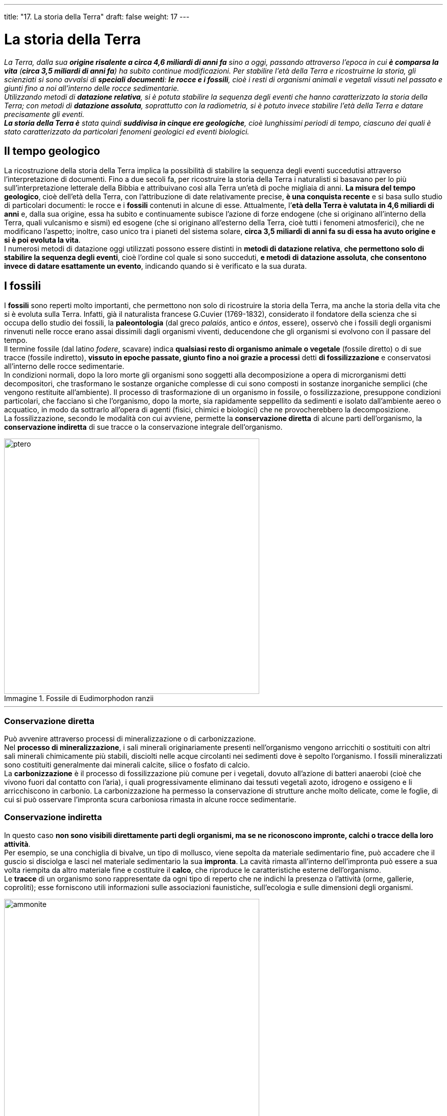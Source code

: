 ---
title: "17. La storia della Terra"
draft: false
weight: 17
---

= La storia della Terra
:toc: preamble
:toc-title: Contenuti:
:table-caption: Tabella
:figure-caption: Immagine

_La Terra, dalla sua *origine risalente a circa 4,6 miliardi di anni fa* sino a oggi, passando attraverso l’epoca in cui *è comparsa la vita* (*circa 3,5 miliardi di anni fa*) ha subito continue modificazioni. Per stabilire l’età della Terra e ricostruirne la storia, gli scienziati si sono avvalsi di *speciali documenti*: *le rocce e i fossili*, cioè i resti di organismi animali e vegetali vissuti nel passato e giunti fino a noi all’interno delle rocce sedimentarie. +
Utilizzando metodi di *datazione relativa*, si è potuta stabilire la sequenza degli eventi che hanno caratterizzato la storia della Terra; con metodi di *datazione assoluta*, soprattutto con la radiometria, si è potuto invece stabilire l’età della Terra e datare precisamente gli eventi. +
*La storia della Terra è* stata quindi *suddivisa in cinque ere geologiche*, cioè lunghissimi periodi di tempo, ciascuno dei quali è stato caratterizzato da particolari fenomeni geologici ed eventi biologici._

== Il tempo geologico

La ricostruzione della storia della Terra implica la possibilità di stabilire la sequenza degli eventi succedutisi attraverso l’interpretazione di documenti. Fino a due secoli fa, per ricostruire la storia della Terra i naturalisti si basavano per lo più sull’interpretazione letterale della Bibbia e attribuivano così alla Terra un’età di poche migliaia di anni. *La misura del tempo geologico*, cioè dell’età della Terra, con l’attribuzione di date relativamente precise, *è una conquista recente* e si basa sullo studio di particolari documenti: le rocce e i *fossili* contenuti in alcune di esse. Attualmente, l’*età della Terra è valutata in 4,6 miliardi di anni* e, dalla sua origine, essa ha subito e continuamente subisce l’azione di forze endogene (che si originano all’interno della Terra, quali vulcanismo e sismi) ed esogene (che si originano all’esterno della Terra, cioè tutti i fenomeni atmosferici), che ne modificano l’aspetto; inoltre, caso unico tra i pianeti del sistema solare, *circa 3,5 miliardi di anni fa su di essa ha avuto origine e si è poi evoluta la vita*. +
I numerosi metodi di datazione oggi utilizzati possono essere distinti in *metodi di datazione relativa*, *che permettono solo di stabilire la sequenza degli eventi*, cioè l’ordine col quale si sono succeduti, *e metodi di datazione assoluta*, *che consentono invece di datare esattamente un evento*, indicando quando si è verificato e la sua durata.

== I fossili

I *fossili* sono reperti molto importanti, che permettono non solo di ricostruire la storia della Terra, ma anche la storia della vita che si è evoluta sulla Terra. Infatti, già il naturalista francese G.Cuvier (1769-1832), considerato il fondatore della scienza che si occupa dello studio dei fossili, la *paleontologia* (dal greco _palaiós_, antico e _óntos_, essere), osservò che i fossili degli organismi rinvenuti nelle rocce erano assai dissimili dagli organismi viventi, deducendone che gli organismi si evolvono con il passare del tempo. +
Il termine fossile (dal latino _fodere_, scavare) indica *qualsiasi resto di organismo animale o vegetale* (fossile diretto) o di sue tracce (fossile indiretto), *vissuto in epoche passate, giunto fino a noi grazie a processi* detti *di fossilizzazione* e conservatosi all’interno delle rocce sedimentarie. +
In condizioni normali, dopo la loro morte gli organismi sono soggetti alla decomposizione a opera di microrganismi detti decompositori, che trasformano le sostanze organiche complesse di cui sono composti in sostanze inorganiche semplici (che vengono restituite all’ambiente). Il processo di trasformazione di un organismo in fossile, o fossilizzazione, presuppone condizioni particolari, che facciano sì che l’organismo, dopo la morte, sia rapidamente seppellito da sedimenti e isolato dall’ambiente aereo o acquatico, in modo da sottrarlo all’opera di agenti (fisici, chimici e biologici) che ne provocherebbero la decomposizione. +
La fossilizzazione, secondo le modalità con cui avviene, permette la *conservazione diretta* di alcune parti dell’organismo, la *conservazione indiretta* di sue tracce o la conservazione integrale dell’organismo.


.Fossile di Eudimorphodon ranzii
image::https://upload.wikimedia.org/wikipedia/commons/thumb/8/84/Eudimorphodon_ranzii.jpg/1024px-Eudimorphodon_ranzii.jpg[ptero,500]
---
=== Conservazione diretta

Può avvenire attraverso processi di mineralizzazione o di carbonizzazione. +
Nel *processo di mineralizzazione*, i sali minerali originariamente presenti nell’organismo vengono arricchiti o sostituiti con altri sali minerali chimicamente più stabili, disciolti nelle acque circolanti nei sedimenti dove è sepolto l’organismo. I fossili mineralizzati sono costituiti generalmente dai minerali calcite, silice o fosfato di calcio. +
La *carbonizzazione* è il processo di fossilizzazione più comune per i vegetali, dovuto all’azione di batteri anaerobi (cioè che vivono fuori dal contatto con l’aria), i quali progressivamente eliminano dai tessuti vegetali azoto, idrogeno e ossigeno e li arricchiscono in carbonio. La carbonizzazione ha permesso la conservazione di strutture anche molto delicate, come le foglie, di cui si può osservare l’impronta scura carboniosa rimasta in alcune rocce sedimentarie.

=== Conservazione indiretta

In questo caso *non sono visibili direttamente parti degli organismi, ma se ne riconoscono impronte, calchi o tracce della loro attività*. +
Per esempio, se una conchiglia di bivalve, un tipo di mollusco, viene sepolta da materiale sedimentario fine, può accadere che il guscio si disciolga e lasci nel materiale sedimentario la sua *impronta*. La cavità rimasta all’interno dell’impronta può essere a sua volta riempita da altro materiale fine e costituire il *calco*, che riproduce le caratteristiche esterne dell’organismo. +
Le *tracce* di un organismo sono rappresentate da ogni tipo di reperto che ne indichi la presenza o l’attività (orme, gallerie, coproliti); esse forniscono utili informazioni sulle associazioni faunistiche, sull’ecologia e sulle dimensioni degli organismi.


.Sezione di un'ammonite fossile. È visibile la struttura interna della conchiglia, con la parte concamerata (fragmocono). Le camere del fragmocono sono in parte riempite di cristalli di calcite
image::https://upload.wikimedia.org/wikipedia/commons/thumb/7/78/Ammonite_section.JPG/712px-Ammonite_section.JPG[ammonite,500]
---
=== Conservazione integrale

Può raramente accadere che si conservi tutto l’organismo, inglobato, per esempio, all’interno dell’ambra o del permafrost o in seguito a mummificazione naturale. +
Piccoli organismi animali invertebrati, soprattutto insetti, si conservano perfettamente integri per inclusione in *ambra*, resina fossile solidificata prodotta da antiche conifere. +
Alcuni mammut sono stati rinvenuti in Siberia con le carni ancora intatte e con il loro folto mantello peloso, inclusi nel *permafrost*, strato di suolo permanentemente ghiacciato presente in alcune zone della Terra ad alte latitudini. +
La *mummificazione naturale* si verifica quando i tessuti e le parti molli dell’organismo si disseccano e si conservano senza degradarsi completamente: questo processo può avvenire in luoghi asciutti e chiusi o con climi semiaridi. Sono così potuti pervenire a noi resti mummificati di uomini preistorici.

.Formica inglobata in ambra fossile
image::https://upload.wikimedia.org/wikipedia/commons/thumb/2/2c/An_ant_in_amber.jpg/800px-An_ant_in_amber.jpg[ambra,500]
---
== Metodi di datazione relativa

I *metodi di datazione relativa* delle rocce e dei fossili *consentono di stabilire la successione reciproca con la quale si sono verificati eventi*, geologici o biologici, ma non di assegnarne una data. +
Tre sono i criteri seguiti: il criterio stratigrafico, il criterio paleontologico e il criterio litologico. +
Il *criterio stratigrafico* si basa sull’osservazione che, in generale, in una successione di strati sedimentari, quelli che si trovano più in basso sono più antichi degli strati superiori , per cui anche la sequenza degli eventi geologici che li ha originati segue lo stesso ordine cronologico. Tuttavia, bisogna tener presente che non sempre questo criterio è applicabile, poiché, a causa dei movimenti tettonici della litosfera, a volte gli strati sedimentari possono presentarsi in posizioni diverse da quelle originarie, (per esempio, gli strati possono essere verticali o addirittura rovesciati) e in tal caso è necessario utilizzare altri criteri di datazione. +
Il *criterio paleontologico* si basa sull’uso dei fossili per datare gli strati rocciosi in cui essi si trovano, poiché in genere tali strati possiedono la loro stessa età. Ammettendo che la vita si sia evoluta più o meno omogeneamente su tutta la Terra, la presenza di determinati fossili permette di stabilire se una roccia che li contiene sia più antica o più recente rispetto a un’altra. +
Tuttavia, non tutti i fossili sono utili per questo tipo di datazione, ma solo alcuni, detti *fossili guida*, appartenenti a specie animali e vegetali che hanno avuto una rapida evoluzione (e quindi sono vissuti in un periodo di tempo relativamente breve) e un’ampia diffusione geografica. Si tratta soprattutto di fossili di organismi marini inclusi in rocce sedimentarie (quali le *ammoniti*, molluschi cefalopodi con la conchiglia a spirale, fossili guida dell’era Mesozoica) o le diverse specie dei *nummuliti*, (foraminiferi di grandi dimensioni, fossili guida per il Paleogene, la prima parte dell’era Cenozoica). Medesimi fossili guida permettono anche di correlare tra loro strati rocciosi di aree geografiche differenti. +
Infine, bisogna tener presente che talvolta nelle rocce sedimentarie clastiche si trovano i cosiddetti *fossili rimaneggiati*, relativi cioè a organismi vissuti in luoghi e in tempi diversi da quelli in cui si è formato il sedimento e che erano contenuti in altre rocce sedimentarie dalla cui degradazione derivano i clasti stessi: (i fossili rimaneggiati non sono perciò utili per datare lo strato roccioso in cui si trovano). +
Il *criterio litologico*, applicabile ad aree limitate, si basa sul fatto che rocce uguali hanno la stessa età; esso è valido limitatamente a depositi formatisi all’interno di singoli bacini (per esempio, un bacino lacustre o un mare).


== Metodi di datazione assoluta

*I metodi di datazione assoluta permettono di attribuire una determinata età alle rocce e a fossili* e dunque anche all’evento che li ha originati, specificando la sua durata. +
Tra i diversi metodi di datazione assoluta rivestono particolare importanza i *metodi radiometrici* (di seguito trattati), che si basano sulla misura della *radioattività residua* di rocce e di fossili. +
La *radioattività* è una proprietà di alcuni isotopi instabili di certi elementi, che nel tempo si trasformano spontaneamente in isotopi stabili dello stesso elemento o di un elemento differente, attraverso il fenomeno del *decadimento radioattivo* consistente nell’emissione di raggi (o particelle) alfa, beta o gamma. Ciascun isotopo radioattivo è caratterizzato da un determinato valore del *tempo di dimezzamento*, che rappresenta il tempo necessario perché una certa massa di un isotopo radioattivo si riduca a metà. Per esempio, l’uranio-238 (238U) si trasforma in piombo-206 (206Pb) con un tempo di dimezzamento di 4,5 miliardi di anni; ciò significa che se si parte da 1 g di uranio-238, dopo 4,5 miliardi di anni, la metà, 0,5 g, si sarà trasformata in piombo-206; dopo altri 4,5 miliardi di anni, l’uranio si sarà ulteriormente dimezzato a 0,25 g e così via. In base al *rapporto tra la quantità di un elemento radioattivo ancora presente in una roccia e la quantità di elemento stabile* (risultante dal decadimento del primo), si può, conoscendo il tempo di dimezzamento, risalire, con opportune formule, all’età della roccia o del fossile. +
Per la datazione di reperti fossili relativamente recenti (di età non superiore a 40.000 anni) si ricorre al *metodo del radiocarbonio*, con il quale si misura il supporto tra le quantità dei due isotopi del carbonio: il carbonio-14 (14C) radioattivo e il carbonio-12 (12C) stabile. *Nell’atmosfera i due isotopi del carbonio sono contenuti in un determinato rapporto*, che rimane *costante anche negli organismi vegetali*, poiché essi fissano il carbonio atmosferico,  contenuto nel diossido di carbonio, CO2, attraverso la fotosintesi clorofilliana *e negli organismi animali*, che assimilano il carbonio attraverso l’alimentazione. Al momento della morte, in un organismo vegetale si interrompe il processo fotosintetico, mentre in un animale cessa l’assimilazione di sostanze contenenti carbonio; l’isotopo +
^14^C, instabile, inizia a decadere, trasformandosi in azoto-14, (^14^N), con un tempo di dimezzamento pari a 5730 anni, mentre l’isotopo ^12^C non subisce trasformazioni; in conseguenza di ciò, col passare del tempo, il rapporto ^14^C/ ^12^C diminuisce e dalla misura di questo rapporto è possibile risalire all’età dei resti di un organismo o del fossile che da esso si è formato. +
Questo metodo presenta un *inconveniente*, *legato al fatto che il rapporto fra gli isotopi del carbonio è cambiato nel tempo a causa di mutamenti avvenuti nell’atmosfera*. Basandoci sul rapporto ^14^C/ ^12^C dell’atmosfera attuale, si rischierebbe di commettere errori, perciò si rende necessaria una calibrazione del metodo mediante l’analisi degli anelli di accrescimento di alberi (dendrocronologia), effettuato su esemplari ancora viventi ed estremamente vecchi, quelli di _Pinus aristata_, che raggiunge età di circa 5000 anni: si sono così ottenute curve di calibrazione per quasi tutti i materiali organici, applicabili fino a circa 70.000 anni. +
Circa i materiali di datazione assoluta di rocce e fossili, è opportuno tenere presente che:

 * i minerali con elementi radioattivi sono in genere più abbondanti nelle rocce ignee, rispetto a quelle sedimentarie
 * dalla misurazione radiometrica si ottiene l’età di un elemento contenuto in un minerale, quindi le età radioattive sono riferite all’età dei singoli minerali
 * se in una roccia sono presenti minerali di età diversa, a causa della sua genesi, a seconda del minerale sottoposto ad analisi, si otterranno età diverse.

---

.I radioisotopi più comuni
[cols="^,^,^,^"]
|===
|Radionuclidi |Prodotto finale del decadimento |Tempo di dimezzamento (anni) |Intervallo di tempo (anni) valido per la datazione

|^87^Rb |^87^Sr |1,47 · 10^10^ |4,5  · 10^9^ - 10^8^
|^232^Th |^208^Pb |1,39 · 10^10^ |4,5  · 10^9^ - 10^7^
|^238^U |^206^Pb |4,5 · 10^9^ |4,5  · 10^9^ - 10^7^
|^235^U |^207^Pb |7,1 · 10^8^ |4,5  · 10^9^ - 10^7^
|^40^K |^40^Ar |1,33 · 10^9^ |4,5  · 10^9^ - 10^4^
|^14^C |^14^N |5,73 · 10^3^ |max 40  · 10^3^
|===


.Considerati tra le conifere più antiche d’Europa, i larici millenari di S. Geltrude/Ultimo (BZ) sorgono a 1.430 m di quota e hanno certamente più di 2.000 anni. Fanno parte di un antico bosco di larici di cui sono sopravvissuti solo tre esemplari, il più alto dei quali supera i 35 metri
image::http://4.bp.blogspot.com/-uWVBccwJZ6Y/TnNxzc4FJOI/AAAAAAAAAaI/2RhDBOzIwdY/s1600/tires135.jpg[larici,500]
---
=== Altri metodi di datazione assoluta

È possibile datare depositi lacustri e stabilire l’età di antiche piante rispettivamente con il metodo delle varve e della dendrocronologia (questi metodi permettono, tuttavia, di risalire al massimo a qualche migliaio di anni fa).

==== Metodo delle varve

In Scandinavia, Canada ed Europa centrale sono presenti cave di argilla, caratterizzate da stratificazione che indica un particolare ritmo sedimentario. Alternativamente, si osserva uno strato più chiaro, a granulometria grossa (sabbie) e di maggior spessore (1 cm), depositatosi in estate, e uno strato più scuro (per la presenza di materiale organico), a granulometria più fine e di minor spessore (poco più di 1 mm), depositatosi in inverno: l’insieme di questi due strati costituisce una *varva*. Ogni varva indica un periodo di un anno, dunque il numero complessivo delle varve indica anche il tempo di formazione del deposito. +
Si tratta di depositi periglaciali, cioè formatisi in laghi situati in vicinanza di ghiacciai e alimentati dalle acque di fusione dei ghiacciai stessi: il loro spessore può arrivare ad alcune decine di metri. Nei mesi estivi, a causa della forte ablazione glaciale, il materiale detritico sabbioso si forma in abbondanza; nei mesi invernali, al contrario, questa fonte di apporto detritico si blocca completamente e si deposita una fanghiglia organica, molto più fine; questi materiali si possono accumulare per migliaia di anni alla fronte dei ghiacciai. La scansione annua dei sedimenti permette di ricostruire la storia del deposito (basta, per esempio, contare il numero di strati scuri estivi per risalire all’età del deposito).

==== Dendrocronologia

Il termine deriva dal greco _déndron_, albero e chrónos, tempo e indica un metodo di datazione assoluta basato sullo studio e sul conteggio degli anelli annuali di accrescimento degli alberi, che permettono non solo di risalire all’età dell’albero, ma anche di trarre indicazioni sulle variazioni climatiche avvenute in passato. +
Lo spessore degli anelli e il diametro dei vasi conduttori in essi presenti dipendono, infatti, dalle condizioni climatiche della stagione in cui essi si formano: un maggior diametro dei vasi conduttori indica abbondante disponibilità di acqua, mentre un diametro minore dei vasi è indice di un clima più arido. Ogni stagione vegetativa determina l’accrescimento del diametro del fusto. Nella sezione trasversale di un tronco si osservano anelli annuali, ciascuno formato da una zona più chiara e larga, corrispondente al legno primaverile, e da una più scura e compatta, corrispondente al legno estivo. Per stabilire l’età di un albero senza abbatterlo, si può effettuare un carotaggio, cioè il prelievo di un sottile tassello di legno, corrispondente al raggio del tronco. +
Dalla misurazione dello spessore dell’intera serie di anelli si possono correlare più piante di una stessa area e trarre indicazioni sulle variazioni climatiche. Il metodo è molto attendibile e in qualche caso utilissimo, in quanto ha un margine di errore inferiore a un anno, ma non lo si può di fatto utilizzare oltre i 10.000 anni fa (esso non è applicabile alle piante monocotiledoni come le palme, in cui non avviene un accrescimento in diametro del fusto, detto anche accrescimento secondario).

---

.Da sinistra: arve del Pleistocene a Scarboro Bluffs, Toronto, Ontario, Canada. Le varve più larghe sono spesse più di mezzo pollice; Ceppo di pino con in evidenza gli anelli di accrescimento annuale.
|===
|image:https://upload.wikimedia.org/wikipedia/commons/3/39/Varve1.gif[varve,250] |image:https://upload.wikimedia.org/wikipedia/commons/thumb/8/8e/Pine_tree_rings.JPG/800px-Pine_tree_rings.JPG[anelli_pino,250]
|===

== Le ere geologiche

Grazie ai metodi di datazione prima esposti, lo studio delle rocce e dei fossili ha permesso di individuare e di ordinare i fenomeni geologici e gli eventi biologici che hanno caratterizzato la storia della Terra, dalla sua origine fino a oggi, e di *suddividere i 4,6 miliardi di anni della Terra in lunghi intervalli di tempo*. +
Più precisamente, la storia della Terra è stata suddivisa nelle seguenti categorie temporali, dalla più ampia alla più ristretta: *era*, *periodo*, *epoca* ed *età*. Le ere, i periodi e le epoche hanno nomi applicabili su scala mondiale; per le età, invece, esistono nomi differenti a seconda delle regioni. +
La storia del nostro pianeta è stata suddivisa in cinque ere: l'era precambriana (ocriptozoica), l’era primaria(o paleozoica), l’era secondaria (o mesozoica), l’era terziaria (o cenozoica) e l’era quaternaria (o neozoica), dalla più antica alla più recente, che a loro volta sono state suddivise in diversi periodi. Oggi però molti autori considerano l’era quaternaria non più come un’era, ma come un periodo dell’era terziaria.

---

.Le principali Ere, periodi ed epoche
[cols="^s,,,"]
|===
|Milioni di anni fa |Ere |Periodi (sistemi) |Epoche principali (serie)

|4500 |precambriana (Precambriano), o criptozoica _criptós_, segreto e _zôon_, animale: della vita nascosta) |Priscoano (dal latino priscus, antico, primitivo) Archeano (dal greco arché, principio) |Ontariano (da Ontario, lago dell’America Settentrionale)
|2500 | |Proterozoico (dal greco _próteros_, anteriore) |
|590 |primaria (Primario), o paleozoica (dal greco palaiós, |Cambriano (da _Cambria_, |
|500 | |Ordoviciano (da _Ordovices_, nome latino di una tribù celtica del Galles) |
|438 | |Siluriano (da Siluri, nome latino di una tribù celtica del Galles) |
|408 | |Devoniano (da Devon, |
|360 | |Carbonifero |Mississippiano (da Mississippi, fiume degli USA)
|286 | |Permiano (da Perm, nome di una provincia della Russia, negli Urali) |
|250 |secondaria (Secondario), o mesozoica (dal greco _mésos_, medio: della vita di mezzo) |Triassico (dal greco _trías_, |
|210 | |Giurassico (da _Giura_, catena montuosa tra la Francia e la Svizzera) |
|135 | |Cretaceo (dal latino creta, le rocce calcaree bianche tipiche di questo periodo) |
|65 |terziaria (Terziario), o cenozoica (dal greco _kainós_, recente: della vita recente) |Paleogene o Nummolitico (caratteristica abbondanza di nummoliti, foraminiferi marini) |Paleocene (dal greco _palaiós_, antico e _kainós_, recente: recente antico)
|57 | | |Eocene (dal greco _eós_, aurora: recente, dell’alba)
|36 | | |Oligocene (dal greco _olígos_, poco: poco recente)
|23 | | |Miocene (dal greco _meíon_, minore: meno recente)
|6 | | |Pliocene (dal greco _pléon_, più: più recente)
|1,8 |quaternaria (Quaternario), o | |Pleistocene (dal greco _pleîstos_, moltissimo: moltissimo recente)
|0,01 | | |Olocene (dal greco _ólos_, tutto: recente del tutto)
|===

---

.Principali eventi nel corso delle epoche geologiche
[cols="s,"]
|===
|Periodo o epoca |Fenomeni geologici ed eventi biologici

|Precambriano |si forma la crosta terrestre; le rocce più antiche sono di tipo basaltico, ricche di elementi leggeri (Si, K, Na, Ca) e come tali in
| |grandi cambiamenti di clima, da caldi intensi a epoche glaciali; atmosfera ricca di anidride carbonica; intensa attività vulcanica; alghe abbondanti, primi organismi animali (protozoi)
|Cambriano |clima uniforme e terre probabilmente deserte; produzione di ossigeno per opera delle alghe marine; artropodi e altri invertebrati
|Ordoviciano |clima uniforme, mari caldi, intensa attività vulcanica; l’atmosfera si arricchisce via via di ossigeno; comparsa dei vertebrati (pesci)
|Siluriano |orogenesi caledoniana: collisione tra Nordamerica ed Europa (formazione della Laurentia); clima sempre caldo e uniforme; minore attività vulcanica; gran parte della terraferma è ancora desertica; vegetali e artropodi terrestri
|Devoniano |mari caldi; si riduce la superficie degli oceani e si estende quella della terraferma; forte attività vulcanica; anfibi, ammoniti (cefalopodi),
|Carbonifero |buona parte delle terre emerse si trova nella fascia tra i tropici, dove predominano condizioni climatiche miti e umide; si susseguono abbassamenti e innalzamenti delle aree costiere e si formano e si prosciugano sterminate lagune e paludi; si originano così depositi di sabbia e fanghi, che formano rocce arenacee, e depositi di vegetali, che, coperti da altri strati, carbonizzano; rettili; grandi foreste (dalla cui fossilizzazione ha origine il carbone)
|Permiano |orogenesi ercinica, che porta al sollevamento di catene montuose (Urali, Appalachi, rilievi dell’Europa centro-occidentale ecc.) in diverse regioni della Terra (dal nome della selva Ercinia, tra il Reno e l’alto Danubio); una grande glaciazione, iniziata nel Carbonifero, ricopre di ghiacci la parte meridionale dell’unico blocco delle terre emerse, un supercontinente chiamato Pangea; nella fascia equatoriale e tropicale il clima è caldo-umido; nella zona settentrionale è piuttosto secco e la temperatura è mite; alla fine del periodo, i ghiacci si ritirano; si estinguono le trilobiti
|Triassico |primo periodo dell’era mesozoica, con clima caldo e secco; numerose ed estese le zone desertiche, con vaste oasi; il clima diventa più umido verso la fine del periodo; comparsa dei dinosauri e dei primi mammiferi
|Giurassico |il clima, mediamente, è stabile, moderato e umido; favorisce la diffusione dei vegetali e degli animali erbivori; gran parte dei mari sono caldi e ricchi di vita; cominciano a prendere forma gli attuali continenti: l’Australia, l’Antartide e l’America Meridionale si staccano dall’Africa; tra l’America Settentrionale, l’Europa e l’Africa inizia ad aprirsi l’oceano Atlantico; prime avvisaglie dell’orogenesi alpina: movimenti delle zolle fanno sorgere le Ande e le Montagne Rocciose; l’America Settentrionale e l’Europa sono in parte coperte da mari poco profondi; dinosauri e altri rettili; primi uccelli; piante con fiori (angiosperme)
|Cretaceo |tutti i continenti attuali finalmente sono separati; l’Atlantico continua ad allargarsi; in tutti i continenti si estendono mari con bassi fondali; numerose anche le zone paludose; appartengono a questo periodo i più antichi sedimenti del fondale oceanico, formati dai resti di alghe ricche di carbonati e di foraminiferi divenuti un calcare bianco, compatto e duro, detto chalk; il clima è mite; vi sono tracce di glaciazioni; è il periodo dell’estinzione dei dinosauri e delle ammoniti
|Paleocene |periodo molto caldo, con intensa attività vulcanica; l’India è ancora separata dall’Asia; l’Australia è unita all’Antartide; Europa e America Settentrionale sono unite all’estremo nord; notevole diversificazione dei mammiferi, comparsa dei primati
|Eocene |l’Europa e l’America Settentrionale si separano; l’Australia si separa dall’Antartide, dove si formano ghiacciai al livello del mare; l’orogenesi alpina è in pieno svolgimento: si sollevano le Alpi e le altre catene mediterranee
|Oligocene |il clima tende a raffreddarsi; la glaciazione sottrae acqua agli oceani e il livello del mare raggiunge un minimo assoluto; si apre il Mar Rosso e si formano le fosse tettoniche africane; l’India si congiunge con l’Asia e la collisione dà il via alla fase principale della formazione delle catene himalayane; affermazione di mammiferi e uccelli
|Miocene |il ghiaccio antartico continua ad aumentare ed entrambe le calotte polari sono più estese di quelle attuali; inizia la formazione delle Alpi; prosciugamento del Mediterraneo, apertura dello stretto di Gibilterra
|Pliocene |il clima va raffreddandosi, e si preparano le alternanze caldo-freddo che daranno origine alle glaciazioni e alle deglaciazioni; continua il sollevamento delle Alpi; sviluppo degli Ominidi
|Pleistocene |ha inizio il periodo delle grandi glaciazioni, con avanzate delle calotte polari verso latitudini più basse e successivi periodi interglaciali; durante le glaciazioni, il livello dei mari si abbassa ed emergono parecchie zone, come il collegamento tra Asia Orientale e America Settentrionale; comparsa del genere Homo (H. abilis, H. erectus, H. neanderthalensis, H. sapiens); industrie umane e paleolitiche
|Olocene |l’epoca ha inizio con l’ultimo arretramento dei ghiacci verso le regioni polari; è l’epoca in cui viviamo; industrie umane mesolitiche e neolitiche
|===
---
=== L’origine della vita sulla Terra

Secondo le ipotesi oggi più accreditate, la vita avrebbe avuto origine a partire da semplici composti chimici (origine abiotica della vita), che si sarebbero aggregati in forme via via più complesse. Le prime testimonianze fossili di forme viventi risalgono a circa 3,4 miliardi di anni fa, ma si ritiene probabile che la vita sia comparsa sulla  Terra circa 3,6 miliardi di anni fa, quando le condizioni del pianeta erano molto diverse da quelle attuali: la Terra era ancora in via di consolidamento e di raffreddamento, la temperatura in superficie era molto elevata e l’atmosfera priva di ossigeno. Una prima ipotesi sulla formazione di molecole organiche fu avanzata, negli anni Venti, dal chimico russo A.I. *Oparin* (1894-1980) e dal biologo inglese J.B.S. *Haldane* (1892-1964). Essi ipotizzarono che l’atmosfera primitiva fosse composta da metano, ammoniaca, idrogeno e vapore acqueo: sottoposti all’azione di scariche elettriche atmosferiche e alle radiazioni solari, i gas dell’atmosfera primordiale avrebbero originato le prime biomolecole all’interno di raccolte d’acqua ad alta temperatura, che costituivano il cosiddetto *brodo primordiale*. Queste prime biomolecole si sarebbero successivamente aggregate spontaneamente in forme più complesse, chiamate *coacervati*. L’ipotesi formulata da Oparin e Aldane trovò una conferma sperimentale 30 anni più tardi a opera dello statunitense S. Miller (1930), che ideò un’apparecchiatura nella quale i gas presenti nell’atmosfera primordiale venivano sottoposti a scariche elettriche in assenza di ossigeno: nell’apparecchiatura si formarono diverse molecole organiche, tra le quali alcuni amminoacidi. Secondo alcuni scienziati, probabilmente l’aggregazione degli amminoacidi a formare catene simili alle proteine fu facilitata dalle superfici argillose della Terra, ancora in via di raffreddamento. +
Altri esperimenti condotti negli anni Cinquanta da S. Fox e altri biologi statunitensi, permisero di comprendere come, dai *primi amminoacidi* si sia potuta evolvere una struttura simile a una cellula, per composizione e per funzioni. In particolare, riscaldando gli amminoacidi in assenza di ossigeno, si formano spontaneamente dei *polipeptidi*, una breve catena proteica, che, messi in acqua, danno origine a piccole vescicole; queste manifestano una debole attività enzimatica e sono in grado di accumulare certe sostanze dalla soluzione circostante, dando luogo, in alcuni casi, alla formazione sulla propria superficie di una pellicola di lipidi e proteine, dotata di proprietà tipiche delle membrane cellulari. Resta tuttavia da chiarire come da queste strutture “simili a cellule” si siano potute evolvere le cellule che noi oggi conosciamo, capaci di autoreplicarsi, in particolare come abbiano potuto formarsi DNA e RNA (le molecole che dirigono la riproduzione cellulare e che si formano solo da molecole analoghe, che funzionano da stampo). +
Pare comunque accertato che le *prime cellule* fossero *procariote eterotrofe*, che si nutrivano di sostanze organiche già presenti nell’ambiente e ricavavano l’energia necessaria al loro mantenimento grazie a processi di fermentazione. Da queste prime forme, riconducibili agli attuali batteri, si sarebbero poi evolute le *cellule eucariote*.

=== Era precambriana (Precambriano)

L’era *precambriana*, o *criptozoica*, ha una durata, circa 4 miliardi di anni, superiore a quella di tutte le altre ere geologiche. Essa comprende tre periodi il *Priscoano*, il più antico, l’*Archeano* e il *Proterozoico*. +
Dopo la formazione della crosta terrestre, nel corso dell’era precambriana si verificarono cicli orogenetici, le cui tracce sono visibili solo in alcuni settori della crosta terrestre (scudo canadese, scudo baltico e scudo siberiano), che non hanno subìto sensibili deformazioni nei periodi successivi, mentre in altre zone i corrugamenti risalenti a quest’era sono stati cancellati e mascherati dall’erosione e da successive orogenesi (ai cicli orogenetici avvenuti in quest’era è stato dato il nome di orogenesi huroniana, dal nome del lago Huron, nell’America Settentrionale). +
Dal *punto di vista climatico*, l’era precambriana fu caratterizzata da notevoli oscillazioni della temperatura: sono stati infatti ritrovati sia depositi tipici di climi caldi, sia depositi glaciali, testimonianza di glaciazioni (periodi geologici caratterizzati da freddo intenso e notevole espansione dei ghiacciai). In particolare, nella regione dei Grandi Laghi dell’America settentrionale, del Canada, della Cina, della Groenlandia, dell’Australia e dell’Africa meridionale, sono state ritrovate antiche morene (depositi glaciali), le *tilliti*, formate da conglomerati a blocchi striati immersi in una ganga argillosa, che testimonierebbero dunque la presenza di estesi ghiacciai. +
Inoltre, in quest’era, circa 3,5 miliardi di anni fa, ebbe origine la vita, come testimonierebbero reperti fossili (soprattutto di organismi invertebrati marini) ritrovati in Australia, nel giacimento fossilifero di Ediacara.

.Illustrazione dell’età precambriana
image::https://cdn.thinglink.me/api/image/754087219941081090/1240/10/scaletowidth[precambian,500]
---
=== Era primaria

L’era *primaria*, o *paleozoica*, comprende sei periodi: *Cambriano, Ordoviciano*, *Siluriano*, *Devoniano*, *Carbonifero* e *Permiano*. +
All’inizio dell’era primaria, durante il Cambriano, le aree continentali erano suddivise in due grandi blocchi chiamati Gondwana (comprendente Sudamerica, Africa, Australia, Antartide e India) e Laurasia (comprendente Asia, Europa e Nordamerica), che si riunirono successivamente nel supercontinente chiamato Pangea, destinato poi a fratturarsi nuovamente. +
L’era primaria si caratterizza per due successivi cicli orogenetici: l’*orogenesi caledoniana* (da Caledonia, nome anticamente attribuito alla Scozia), avvenuta nel periodo Siluriano, che ha coinvolto l’Inghilterra del nord, la Norvegia, la Siberia, la Groenlandia e parte dell’Africa e dell’Australia orientale, e l’*orogenesi ercinica* (da _silva ercinia_, nome che i romani attribuivano alla zona compresa tra il fiume Reno e l’alto Danubio), avvenuta durante il Carbonifero e il Permiano, che sollevò le catene montuose dell’Inghilterra meridionale, dell’Europa centrale (Vosgi, Ardenne, Massiccio Centrale francese e la Foresta Nera) e, al di fuori dell’Europa, gli Urali, i monti Altai (Asia centrale), la catena dell’Atlante, i monti di Città del Capo (Africa) e i monti Appalachi (America del nord). +
Ciascuno dei sei periodi in cui è stata suddivisa l’era primaria è caratterizzato da *variazioni climatiche* e da particolari forme di vita; si sottolineano di seguito alcuni eventi di particolare importanza. +
Grazie alla comparsa dello strato di ozono nell’atmosfera, e alla protezione da esso esercitata nei confronti di radiazioni solari dannose per gli esseri viventi, a partire dal Siluriano la vita vegetale ebbe un grande sviluppo prima nei mari e poi anche sulla terraferma e raggiunse il massimo sviluppo nel *Carbonifero*, periodo in cui si formarono lussureggianti foreste, con piante d’alto fusto, di cui rimane traccia negli attuali depositi di carbone. +
Relativamente agli organismi animali, il Paleozoico può essere considerato l’*era dei trilobiti* (crostacei con il corpo diviso longitudinalmente in tre lobi, che dominarono soprattutto il Cambriano) e dei *graptoliti* (piccoli organismi che vivevano in colonie e diffusi in tutti gli oceani, abbondantissimi nell’Ordoviciano), per quanto riguarda gli invertebrati, e l’*era dei pesci* (la cui grande espansione si ebbe soprattutto nel Devoniano), per quanto riguarda i vertebrati. I *primi rettili*, comparsi nel Carbonifero, si diversificarono notevolmente nel Permiano, preannunciando il loro grande sviluppo nell’era successiva. *Numerose estinzioni di specie animali* (trilobiti, alcune specie di molluschi e di altri invertebrati) caratterizzarono l’ultimo periodo dell’era primaria, il Permiano, (tanto che si parla di “grande estinzione permiana”). +
Si suppone che il clima, per un certo periodo di tempo, sia stato, nell’emisfero boreale, analogo a quello tropicale: ne sono testimonianza i fossili di Pecopteris; a essi si contrappongono fossili di specie vegetali di climi freddi, quali Glossopteris; nel Carbonifero e Permiano si hanno indizi di un clima umido, con frequenti tracce di un’imponente glaciazione.

.Illustrazione della fauna e flora paleozoica
image::https://cdn.line.do/uploads/53976bd569f258c250000147_1402442781649_2048.jpg[paleozoico,500]
---
=== Era secondaria

L’era *secondaria* è detta anche *mesozoica*, che significa “era di mezzo”, in relazione al fatto che le specie vegetali e animali che la caratterizzano rappresentano una transizione tra quelle più primitive dell’era primaria e quelle dell’era terziaria. L’era secondaria comprende tre periodi: *Triassico*, *Giurassico* e *Cretaceo*. +
Nel *Triassico *il continente Pangea comincia a frammentarsi e si forma il nuovo oceano Atlantico (lo smembramento completo della Pangea culminerà nel Cretaceo). Nell’era secondaria l’attività orogenetica in Europa è meno intensa rispetto al Paleozoico; in America si assiste al sollevamento delle Ande e di parte delle Montagne Rocciose. +
La varietà degli organismi si accresce notevolmente: in particolare, nel Mesozoico si assiste alla diffusione dei *grandi rettili*, i *dinosauri*, che conquistano tutti gli ambienti: terrestri (con brontosauri, diplodochi, tirannosauri), marini (con ittiosauri e plesiosauri) e aerei (con _Pterodactylus _e _Archeopterix_). Altri organismi esclusivi dell’era secondaria sono le *ammoniti* e le *belemniti* (entrambe molluschi cefalopodi), che scompaiono prima della fine dell’era, insieme ai grandi rettili. +
Compaiono, inoltre, le *prime specie di uccelli e di mammiferi*. Quanto ai vegetali, nel Triassico le piante erano rappresentate soprattutto da felci arboree, sostituite poi dalle gimnosperme, mentre nel Giurassico *compaiono le angiosperme* (le piante con fiori), che ebbero grande diffusione nel Cretaceo.


.Illustrazione di flora e fauna mesozoica
image::https://i.pinimg.com/originals/6d/32/4b/6d324b8ad810b18a97900de679fc03c3.jpg[,500]
---
=== L’estinzione dei grandi rettili

L'era secondaria, o mesozoica, è anche nota come “era dei grandi rettili”, perché essi vissero numerosi in ogni continente, per 150 milioni di anni, indiscussi dominatori del regno animale: tuttavia, si estinsero 65 milioni di anni fa, alla la fine del Cretaceo, e ancora misteriose rimangono le cause che ne provocarono la scomparsa. +
Varie discipline, dalla paleontologia all’astrofisica, cercano di spiegare l’estinzione dei grandi rettili avanzando numerose ipotesi: di seguito ne esponiamo alcune tra le più accreditate. +
Secondo una prima ipotesi, l’estinzione dei grandi rettili sarebbe stata causata dalla caduta sulla Terra di un gigantesco *meteorite*. A sostegno di questa ipotesi esistono diverse prove, tra cui la presenza insolitamente elevata dell’iridio (elemento raramente rintracciabile nella crosta terrestre, ma abbondante, invece, in meteoriti e asteroidi) in campioni di argille databili a quel periodo e tracce di un gigantesco cratere (circa 190 km di diametro),formatosi per impatto con un meteorite, rinvenute nello Yucatan del nord (Centro America). Circa le conseguenze di questo catastrofico impatto, alcuni studiosi sostengono che esso avrebbe provocato una tempesta di fuoco su tutto il pianeta (in Danimarca e in Nuova Zelanda sono state ritrovate anche elevate quantità di carbonio, prodotto della combustione, in strati rocciosi contenenti notevoli quantità di iridio); altri scienziati affermano che la caduta del meteorite provocò un’onda di maremoto alta 100 m; altri ancora ipotizzano che l’impatto abbia sollevato polveri che avrebbero causato piogge acide torrenziali sufficientemente violente da provocare la morte di molte specie animali e vegetali all’istante; infine, alcuni scienziati ritengono che, in seguito all’esplosione del meteorite, miliardi di chilometri quadrati di basamento roccioso si siano ridotti in polvere: nuvole di polvere alternate a fumo avrebbero poi velato il Sole e lasciato il pianeta nella più fredda oscurità; le piante avrebbero smesso di produrre ossigeno e la vita si sarebbe lentamente arrestata (alla fine del Cretaceo quasi l’80% delle piante si è estinto). +
Molti paleontologi propendono per un’altra ipotesi. Pur ammettendo che, con tutta probabilità, un meteorite abbia colpito veramente la Terra circa 65 milioni di anni fa, questo evento, tuttavia, non rappresenterebbe la causa dell’estinzione dei grandi rettili, che, anzi, già da 6 milioni di anni sarebbero stati in via di estinzione; inoltre, se il meteorite fosse stato abbastanza grande da uccidere i grandi rettili, avrebbe dovuto sterminare anche tutti gli animali più piccoli. +
Secondo questi paleontologi, i grandi rettili subirono probabilmente fasi alterne di scomparsa e presenza dalla faccia della Terra durante tutto l’arco di tempo in cui abitarono il pianeta e non solo alla fin dell’era secondaria. L’origine del problema è da ricercare più indietro nel tempo, quando il supercontinente Pangea iniziò a frammentarsi e masse di terra a emergere, con formazione di *ponti terrestri* che univano i continenti precedentemente isolati: gli animali poterono spostarsi, i grandi rettili migrarono da un continente a un altro, portando con sé *malattie epidemiche*. Tuttavia, anche questa ipotesi lascia insoluti alcuni dubbi, poiché fatti analoghi si sono verificati più volte nella storia della Terra senza essere accompagnati da estinzioni. +
Altre considerazioni si aggiungono a quelle fatte finora e complicano ulteriormente il quadro: alcuni paleontologi hanno da sempre ipotizzato che i grandi rettili potessero vivere solo in climi tropicali, ma il ritrovamento di fossili di dinosauri anche in zone fredde cancella questa ipotesi. Si deve quindi escludere che i grandi rettili siano stati disturbati dal raffreddamento del clima conseguente all’impatto con un meteorite, poiché le specie che già vivevano in regioni fredde avrebbero dovuto sopravvivere, cosa che non si verificò. +
Ben lungi dall’aver completamente chiarito il mistero, l’estinzione dei grandi rettili è probabilmente da attribuire a un insieme di più fattori sfavorevoli, tra i quali l’insorgere di epidemie e lenti mutamenti del clima; una cosa, comunque, appare certa: senza l’estinzione dei grandi rettili la vita sulla Terra avrebbe sicuramente seguito un corso totalmente diverso.


.La topografia radar rivela l'ampiezza di 180 chilometri dell'anello del cratere Chicxulub, nella penisola dello Yucatan
image::https://upload.wikimedia.org/wikipedia/commons/thumb/8/83/Cratere_Chicxulub_detail1.png/640px-Cratere_Chicxulub_detail1.png[yucatan,500]
---
=== Era terziaria

L’era *terziaria*, o *cenozoica*, è suddivisa in cinque periodi: *Paleocene*, *Eocene*, *Oligocene*, *Miocene* e *Pliocene*. +
*Imponente è l’attività orogenetica*, a cui si deve la formazione delle maggiori catene montuose attuali (orogenesi alpino-himalayana), movimenti orogenetici che continueranno anche nell’era successiva. All’inizio dell’era, la *distribuzione delle terre emerse* e dei mari corrisponde a quella attuale: l’oceano Atlantico si è allargato, l’Africa e l’India si sono spostate verso il margine meridionale dell’Eurasia, provocando il sollevamento della catena alpino-himalayana; il mare Tetide si chiude per il progressivo avvicinarsi dell’Africa all’Europa. +
Nell’era terziaria si assiste alla comparsa e allo sviluppo di gruppi vegetali e animali che popolano oggi la superficie terrestre. Con la scomparsa dei grandi rettili alla fine dell’era mesozoica, si affermano e si diffondono i mammiferi, tanto che il Cenozoico è considerato “*l’era dei mammiferi*”; tra i mammiferi si differenziano i *primati*, che, inizialmente adattati alla vita arboricola, assumono le sembianze simili a quelle delle scimmie attuali. Sempre tra gli organismi animali, è da ricordare la comparsa dei nummuliti, foraminiferi a guscio calcareo grandi come monete che vivevano in mari poco profondi e tanto diffusi da dare il nome alla prima parte dell’era, (periodo Nummolitico, o Paleogene). +
Il clima cambia gradualmente da tropicale a temperato, con punte temperato-fredde alla fine dell’era.

.Illustrazione di flora e fauna cenozoica
image::https://2.bp.blogspot.com/-SsgNmYxWD6Q/WKDkdMbdr_I/AAAAAAAAAI8/tiXBDPcA6Sgai09ikw4RgFQ41bk6Vd74QCLcB/s1600/333.jpg[cenozoico,500]
---
=== Era quaternaria

L’ultima era geologica, quella attuale, è detta *quaternaria*, o neozoica, cioè “della vita nuova”, poiché flora e fauna sono costituite da piante e animali tuttora viventi. L’era quaternaria viene divisa in due periodi: *Pleistocene* e *Olocene*. +
Nell’era quaternaria continuano, anche se attenuati, i movimenti delle fasi finali dell’orogenesi alpino-himalayana. Ma ciò che soprattutto caratterizza quest’era è l’alternarsi di periodi freddi e di periodi caldi, che causarono l’*avvicendarsi di grandi glaciazioni* (con estensione delle calotte polari a latitudini più basse) *e di periodi interglaciali* (periodi in cui si riduce l’estensione dei ghiacciai). +
Per l’*area alpina*, sono state individuate cinque grandi glaciazioni, (dette Donau, Günz, Mindel, Risse e Würm, dalla più antica alla più recente), intervallate da quattro periodi interglaciali. Il ritiro dei ghiacciai non fu regolare e continuo, ma caratterizzato da soste e limitati avanzamenti.


.Le variazioni della temperatura media del mare negli ultimi cinque milioni di anni in base alle variazioni del rapporto tra gli isotopi 18O / 16O nei sedimenti marini
image::https://upload.wikimedia.org/wikipedia/commons/6/60/Five_Myr_Climate_Change.png[variazioni_temperatura,500]
---

L’espansione e la contrazione delle calotte glaciali provocò *variazioni di livello dei mari*: durante le glaciazioni il livello marino si abbassa sensibilmente (regressioni marine), a causa delle enormi quantità d’acqua ammassate sui continenti sotto forma di ghiaccio; al contrario, durante i periodi interglaciali la fusione dei ghiacciai provoca l’innalzamento del livello dei mari (trasgressioni marine). +
L’alternarsi delle glaciazioni e dei periodi interglaciali ha avuto grande influenza anche sulla distribuzione degli esseri viventi sul pianeta: in particolare, alle nostre latitudini si sono succedute specie proprie di climi tropicali a specie tipiche di zone a clima più freddo. Tra gli eventi biologici che hanno caratterizzato l’era quaternaria si deve segnalare soprattutto la “rapida” *evoluzione e diffusione* sul pianeta *del genere Homo*.


.Illustrazione della flora e fauna del quaternario
image::https://upload.wikimedia.org/wikipedia/commons/thumb/e/e6/Ice_age_fauna_of_northern_Spain_-_Mauricio_Ant%C3%B3n.jpg/1024px-Ice_age_fauna_of_northern_Spain_-_Mauricio_Ant%C3%B3n.jpg[quaternario,500]
---
